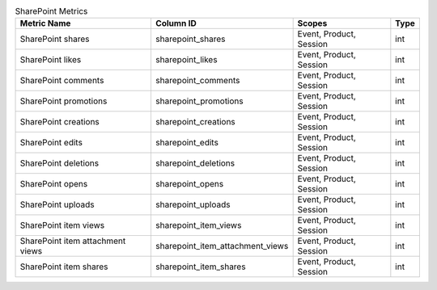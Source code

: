 .. table:: SharePoint Metrics

    +--------------------------------+--------------------------------+-----------------------+----+
    |          Metric Name           |           Column ID            |        Scopes         |Type|
    +================================+================================+=======================+====+
    |SharePoint shares               |sharepoint_shares               |Event, Product, Session|int |
    +--------------------------------+--------------------------------+-----------------------+----+
    |SharePoint likes                |sharepoint_likes                |Event, Product, Session|int |
    +--------------------------------+--------------------------------+-----------------------+----+
    |SharePoint comments             |sharepoint_comments             |Event, Product, Session|int |
    +--------------------------------+--------------------------------+-----------------------+----+
    |SharePoint promotions           |sharepoint_promotions           |Event, Product, Session|int |
    +--------------------------------+--------------------------------+-----------------------+----+
    |SharePoint creations            |sharepoint_creations            |Event, Product, Session|int |
    +--------------------------------+--------------------------------+-----------------------+----+
    |SharePoint edits                |sharepoint_edits                |Event, Product, Session|int |
    +--------------------------------+--------------------------------+-----------------------+----+
    |SharePoint deletions            |sharepoint_deletions            |Event, Product, Session|int |
    +--------------------------------+--------------------------------+-----------------------+----+
    |SharePoint opens                |sharepoint_opens                |Event, Product, Session|int |
    +--------------------------------+--------------------------------+-----------------------+----+
    |SharePoint uploads              |sharepoint_uploads              |Event, Product, Session|int |
    +--------------------------------+--------------------------------+-----------------------+----+
    |SharePoint item views           |sharepoint_item_views           |Event, Product, Session|int |
    +--------------------------------+--------------------------------+-----------------------+----+
    |SharePoint item attachment views|sharepoint_item_attachment_views|Event, Product, Session|int |
    +--------------------------------+--------------------------------+-----------------------+----+
    |SharePoint item shares          |sharepoint_item_shares          |Event, Product, Session|int |
    +--------------------------------+--------------------------------+-----------------------+----+
